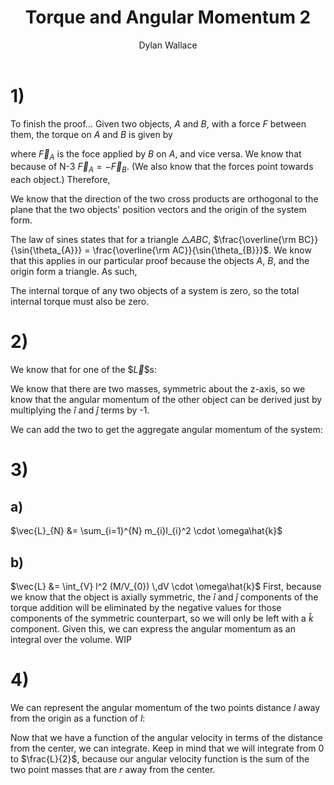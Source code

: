 #+TITLE: Torque and Angular Momentum 2
#+AUTHOR: Dylan Wallace

* 1)
To finish the proof...
Given two objects, $A$ and $B$, with a force $F$ between them,
the torque on $A$ and $B$ is given by

\begin{aligned}
\tau_{A} &= \vec{r}_{A} \times \vec{F}_{A} \\
\tau_{B} &= \vec{r}_{B} \times \vec{F}_{B} \\
\end{aligned}

where $\vec{F}_{A}$ is the foce applied by $B$ on $A$, and vice versa.
We know that because of N-3 $\vec{F}_{A} = -\vec{F}_{B}$. (We also know that the forces point towards each object.)
Therefore,
\begin{aligned}
\tau_{AB} &= \tau_{A} + \tau_{B} \\
&= \vec{r}_{A} \times \vec{F}_{A} + \vec{r}_{B} \times \vec{F}_{B} \\
&= \vec{r}_{A} \times \vec{F}_{A} + \vec{r}_{B} \times -\vec{F}_{A} \\
\end{aligned}

We know that the direction of the two cross products are orthogonal to the plane that the two objects' position vectors and the origin of the system form.

\begin{aligned}
\tau_{AB} &= \vec{r}_{A} \times \vec{F}_{A} + \vec{r}_{B} \times -\vec{F}_{A} \\
&= |\vec{r}_{A}||\vec{F}_{A}|\sin{\theta_{A}} - |\vec{r}_{B}||\vec{F}_{A}|\sin{\theta_{B}} \\
&= |\vec{r}_{A}|\sin{\theta_{A}} - |\vec{r}_{B}|\sin{\theta_{B}} \\
\end{aligned}

The law of sines states that for a triangle $\triangle ABC$, $\frac{\overline{\rm BC}}{\sin{\theta_{A}}} = \frac{\overline{\rm AC}}{\sin{\theta_{B}}}$. We know that this applies in our particular proof because the objects $A$, $B$, and the origin form a triangle. As such,

\begin{aligned}
|\vec{r}_{A}|\sin{\theta_{A}} &= |\vec{r}_{B}|\sin{\theta{B}} \\
\tau_{AB} &= 0 \\
\end{aligned}

The internal torque of any two objects of a system is zero, so the total internal torque must also be zero.

* 2)
We know that for one of the $\vec{L}$s: 
\begin{aligned}
\vec{r} &= R\hat{i} + h\hat{k} \\
\vec{L}_{1} &= \vec{r} \times m\vec{v} \\
\vec{v} &= R\omega\hat{j}\\
\vec{L}_{1} &= (R\hat{i} + h\hat{k}) \times mR\omega\hat{j} \\
&= -hmR\omega\hat{i} + mR^2\omega\hat{k}\\
\end{aligned}

We know that there are two masses, symmetric about the z-axis, so we know that the angular momentum of the other object can be derived just by multiplying the $\hat{i}$ and $\hat{j}$ terms by -1.

\begin{aligned}
\vec{L}_{2} &= \vec{L}_{1} \,\cdot \begin{bmatrix}-1 & 0 & 0 \\ 0 & -1 & 0 \\ 0 & 0 & 1\end{bmatrix} \\
&= hmR\omega\hat{i} + mR^2\omega\hat{k} \\
\end{aligned}

We can add the two to get the aggregate angular momentum of the system:

\begin{aligned}
\vec{L} &= \vec{L}_{1} + \vec{L}_{2} \\
&= (-hmR\omega\hat{i} + mR^2\omega\hat{k}) + (hmR\omega\hat{i} + mR^2\omega\hat{k}) \\
&= 2mR^2\omega\hat{k} \\
\end{aligned}

* 3)
** a)
$\vec{L}_{N} &= \sum_{i=1}^{N} m_{i}l_{i}^2 \cdot \omega\hat{k}$
** b)
$\vec{L} &= \int_{V} l^2 (M/V_{0}) \,dV \cdot \omega\hat{k}$
First, because we know that the object is axially symmetric, the $\hat{i}$ and $\hat{j}$ components of the torque addition will be eliminated by the negative values for those components of the symmetric counterpart, so we will only be left with a $\hat{k}$ component.
Given this, we can express the angular momentum as an integral over the volume.
WIP

* 4)
We can represent the angular momentum of the two points distance $l$ away from the origin as a function of $l$:
\begin{aligned}
\vec{v}_{1} &= -\vec{v}_{2} \\
\vec{l}_{1} &= -\vec{l}_{2} \\
\vec{L}(r) &= \vec{r}_{1}\times m\vec{v}_{1} + vec{r}_{2}\times m\vec{v}_{1} \\
&= \vec{r}\times m\vec{v} - \vec{r}\times -m\vec{v} \\
\\
\vec{r} &= r\hat{i} \\
\vec{v} &= L\omega\hat{j} \\
m &= \frac{M}{L} \\
\\
\vec{L}(r) &= r\hat{i}\times ML\omega\hat{j} + (-r\hat{i}\times -ML\omega\hat{j}) \\
&= 2rLM\omega\hat{k} \\
\end{aligned}

Now that we have a function of the angular velocity in terms of the distance from the center, we can integrate. Keep in mind that we will integrate from $0$ to $\frac{L}{2}$, because our angular velocity function is the sum of the two point masses that are $r$ away from the center.

\begin{aligned}
\vec{L} &= \int_{0}^{\frac{L}{2}} \vec{L}(r) dr \\
&= \int_{0}^{\frac{L}{2}} 2rLM\omega\hat{k} dr \\
&= [r^2LM\omega\hat{k}]^{\frac{L}{2}}_{0} \\
&= \frac{L^3}{4}M\omega\hat{k} \\
\end{aligned}
